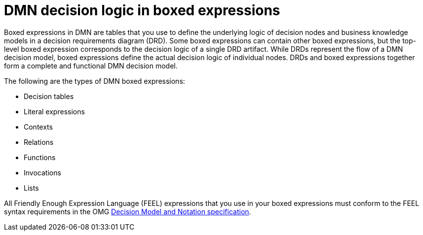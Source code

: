 [id='con-dmn-boxed-expressions_{context}']
= DMN decision logic in boxed expressions

Boxed expressions in DMN are tables that you use to define the underlying logic of decision nodes and business knowledge models in a decision requirements diagram (DRD). Some boxed expressions can contain other boxed expressions, but the top-level boxed expression corresponds to the decision logic of a single DRD artifact. While DRDs represent the flow of a DMN decision model, boxed expressions define the actual decision logic of individual nodes. DRDs and boxed expressions together form a complete and functional DMN decision model.

The following are the types of DMN boxed expressions:

* Decision tables
* Literal expressions
* Contexts
* Relations
* Functions
* Invocations
* Lists

All Friendly Enough Expression Language (FEEL) expressions that you use in your boxed expressions must conform to the FEEL syntax requirements in the OMG https://www.omg.org/spec/DMN[Decision Model and Notation specification].
